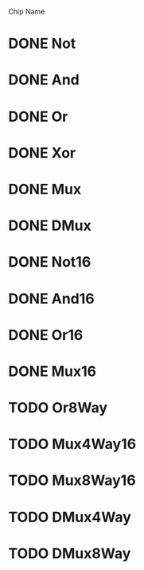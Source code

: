 Chip Name
* DONE Not
* DONE And
* DONE Or
* DONE Xor
* DONE Mux
* DONE DMux
* DONE Not16
* DONE And16
* DONE Or16
* DONE Mux16
* TODO Or8Way
* TODO Mux4Way16
* TODO Mux8Way16
* TODO DMux4Way
* TODO DMux8Way

